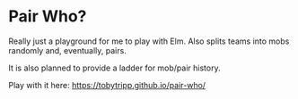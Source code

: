* Pair Who?

Really just a playground for me to play with Elm.  Also splits teams into mobs randomly and, eventually, pairs.

It is also planned to provide a ladder for mob/pair history.

Play with it here: https://tobytripp.github.io/pair-who/
